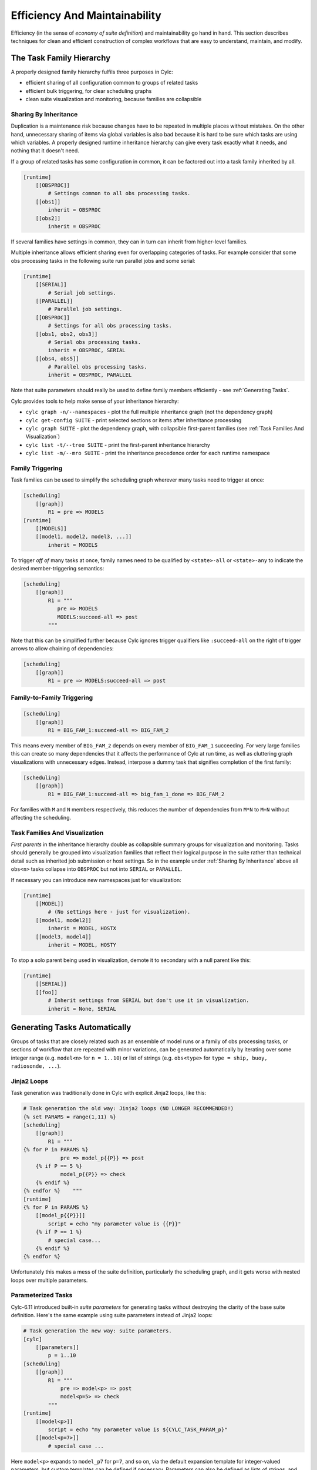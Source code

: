 .. _Efficiency And Maintainability:

Efficiency And Maintainability
==============================

Efficiency (in the sense of *economy of suite definition*) and
maintainability go hand in hand. This section describes techniques for clean
and efficient construction of complex workflows that are easy to understand,
maintain, and modify.


.. _The Task Family Hierarchy:

The Task Family Hierarchy
-------------------------

A properly designed family hierarchy fulfils three purposes in Cylc:

- efficient sharing of all configuration common to groups of related
  tasks
- efficient bulk triggering, for clear scheduling graphs
- clean suite visualization and monitoring, because families are
  collapsible


.. _Sharing By Inheritance:

Sharing By Inheritance
^^^^^^^^^^^^^^^^^^^^^^

Duplication is a maintenance risk because changes have to be repeated in
multiple places without mistakes. On the other hand, unnecessary sharing of
items via global variables is also bad because it is hard to be sure which
tasks are using which variables. A properly designed runtime inheritance
hierarchy can give every task exactly what it needs, and nothing that it
doesn't need.

If a group of related tasks has some configuration in common, it can be
factored out into a task family inherited by all.

.. code-block:: cylc

   [runtime]
       [[OBSPROC]]
           # Settings common to all obs processing tasks.
       [[obs1]]
           inherit = OBSPROC
       [[obs2]]
           inherit = OBSPROC

If several families have settings in common, they can in turn can inherit
from higher-level families. 

Multiple inheritance allows efficient sharing even for overlapping categories
of tasks. For example consider that some obs processing tasks in the following
suite run parallel jobs and some serial:

.. code-block:: cylc

   [runtime]
       [[SERIAL]]
           # Serial job settings.
       [[PARALLEL]]
           # Parallel job settings.
       [[OBSPROC]]
           # Settings for all obs processing tasks.
       [[obs1, obs2, obs3]]
           # Serial obs processing tasks.
           inherit = OBSPROC, SERIAL
       [[obs4, obs5]]
           # Parallel obs processing tasks.
           inherit = OBSPROC, PARALLEL

Note that suite parameters should really be used to define family members
efficiently - see :ref:`Generating Tasks`.

Cylc provides tools to help make sense of your inheritance hierarchy:

- ``cylc graph -n/--namespaces`` - plot the full multiple
  inheritance graph (not the dependency graph)
- ``cylc get-config SUITE`` - print selected sections or items
  after inheritance processing
- ``cylc graph SUITE`` - plot the dependency graph, with
  collapsible first-parent families
  (see :ref:`Task Families And Visualization`)
- ``cylc list -t/--tree SUITE`` - print the first-parent
  inheritance hierarchy
- ``cylc list -m/--mro SUITE`` - print the inheritance
  precedence order for each runtime namespace


Family Triggering
^^^^^^^^^^^^^^^^^

Task families can be used to simplify the scheduling graph wherever many
tasks need to trigger at once:

.. code-block:: cylc

   [scheduling]
       [[graph]]
           R1 = pre => MODELS
   [runtime]
       [[MODELS]]
       [[model1, model2, model3, ...]]
           inherit = MODELS

To trigger *off of* many tasks at once, family names need to be qualified
by ``<state>-all`` or ``<state>-any`` to indicate the desired
member-triggering semantics:

.. code-block:: cylc

   [scheduling]
       [[graph]]
           R1 = """
              pre => MODELS
              MODELS:succeed-all => post
           """

Note that this can be simplified further because Cylc ignores trigger
qualifiers like ``:succeed-all`` on the right of trigger arrows
to allow chaining of dependencies:

.. code-block:: cylc

   [scheduling]
       [[graph]]
           R1 = pre => MODELS:succeed-all => post


Family-to-Family Triggering
^^^^^^^^^^^^^^^^^^^^^^^^^^^

.. code-block:: cylc

   [scheduling]
       [[graph]]
           R1 = BIG_FAM_1:succeed-all => BIG_FAM_2

This means every member of ``BIG_FAM_2`` depends on every member
of ``BIG_FAM_1`` succeeding. For very large families this can create so
many dependencies that it affects the performance of Cylc at run time, as
well as cluttering graph visualizations with unnecessary edges. Instead,
interpose a dummy task that signifies completion of the first family:

.. code-block:: cylc

   [scheduling]
       [[graph]]
           R1 = BIG_FAM_1:succeed-all => big_fam_1_done => BIG_FAM_2

For families with ``M`` and ``N`` members respectively, this 
reduces the number of dependencies from ``M*N`` to ``M+N``
without affecting the scheduling.

.. image:: ../img/fam-to-fam-1.png

.. image:: ../img/fam-to-fam-2.png


.. _Task Families And Visualization:

Task Families And Visualization
^^^^^^^^^^^^^^^^^^^^^^^^^^^^^^^

*First parents* in the inheritance hierarchy double as collapsible summary
groups for visualization and monitoring. Tasks should generally be grouped into
visualization families that reflect their logical purpose in the suite rather
than technical detail such as inherited job submission or host settings. So in
the example under :ref:`Sharing By Inheritance` above all
``obs<n>`` tasks collapse into ``OBSPROC`` but not into
``SERIAL`` or ``PARALLEL``.

If necessary you can introduce new namespaces just for visualization:

.. code-block:: cylc

   [runtime]
       [[MODEL]]
           # (No settings here - just for visualization).
       [[model1, model2]]
           inherit = MODEL, HOSTX
       [[model3, model4]]
           inherit = MODEL, HOSTY

To stop a solo parent being used in visualization, demote it to secondary with
a null parent like this:

.. code-block:: cylc

   [runtime]
       [[SERIAL]]
       [[foo]]
           # Inherit settings from SERIAL but don't use it in visualization.
           inherit = None, SERIAL


.. _Generating Tasks:

Generating Tasks Automatically
------------------------------

Groups of tasks that are closely related such as an ensemble of model runs or
a family of obs processing tasks, or sections of workflow that are repeated
with minor variations, can be generated automatically by iterating over
some integer range (e.g. ``model<n>`` for ``n = 1..10``) or
list of strings (e.g. ``obs<type>`` for
``type = ship, buoy, radiosonde, ...``).


Jinja2 Loops
^^^^^^^^^^^^

Task generation was traditionally done in Cylc with explicit Jinja2 loops,
like this:

.. code-block:: cylc

   # Task generation the old way: Jinja2 loops (NO LONGER RECOMMENDED!)
   {% set PARAMS = range(1,11) %}
   [scheduling]
       [[graph]]
           R1 = """
   {% for P in PARAMS %}
               pre => model_p{{P}} => post
       {% if P == 5 %}
               model_p{{P}} => check
       {% endif %}
   {% endfor %}    """
   [runtime]
   {% for P in PARAMS %}
       [[model_p{{P}}]]
           script = echo "my parameter value is {{P}}"
       {% if P == 1 %}
           # special case...
       {% endif %}
   {% endfor %}

Unfortunately this makes a mess of the suite definition, particularly the
scheduling graph, and it gets worse with nested loops over multiple parameters.

.. image:: ../img/param-1.png


.. _SDG Parameterized Tasks:

Parameterized Tasks
^^^^^^^^^^^^^^^^^^^

Cylc-6.11 introduced built-in *suite parameters* for generating tasks
without destroying the clarity of the base suite definition. Here's the same
example using suite parameters instead of Jinja2 loops:

.. code-block:: cylc

   # Task generation the new way: suite parameters.
   [cylc]
       [[parameters]]
           p = 1..10
   [scheduling]
       [[graph]]
           R1 = """
               pre => model<p> => post
               model<p=5> => check
           """
   [runtime]
       [[model<p>]]
           script = echo "my parameter value is ${CYLC_TASK_PARAM_p}"
       [[model<p=7>]]
           # special case ...

Here ``model<p>`` expands to ``model_p7`` for ``p=7``,
and so on, via the default expansion template for integer-valued parameters,
but custom templates can be defined if necessary. Parameters can also be
defined as lists of strings, and you can define dependencies between different
values: ``chunk<p-1> => chunk<p>``. Here's a multi-parameter example:

.. code-block:: cylc

   [cylc]
       [[parameters]]
           run = a, b, c
           m = 1..5
   [scheduling]
       [[graph]]
           R1 = pre => init<run> => sim<run,m> => close<run> => post
   [runtime]
       [[sim<run,m>]]

.. image:: ../img/param-2.png

If family members are defined by suite parameters, then parameterized
trigger expressions are equivalent to family ``:<state>-all`` triggers.
For example, this:

.. code-block:: cylc

   [cylc]
       [[parameters]]
           n = 1..5
   [scheduling]
       [[graph]]
           R1 = pre => model<n> => post
   [runtime]
       [[MODELS]]
       [[model<n>]]
           inherit = MODELS

is equivalent to this:

.. code-block:: cylc

   [cylc]
       [[parameters]]
           n = 1..5
   [scheduling]
       [[graph]]
           R1 = pre => MODELS:succeed-all => post
   [runtime]
       [[MODELS]]
       [[model<n>]]
           inherit = MODELS

(but future plans for family triggering may make the second case more
efficient for very large families).

For more information on parameterized tasks see the Cylc user guide.


.. _Optional App Config Files:

Optional App Config Files
-------------------------

Closely related tasks with few configuration differences between them - such as
multiple UM forecast and reconfiguration apps in the same suite - should use
the same Rose app configuration with the differences supplied by optional
configs, rather than duplicating the entire app for each task.

Optional app configs should be valid on top of the main app config and not
dependent on the use of other optional app configs. This ensures they will
work correctly with macros and can therefore be upgraded automatically.

.. note::

   Currently optional configs don't work very well with UM STASH
   configuration - see :ref:`UM STASH in Optional App Configs`.

Optional app configs can be loaded by command line switch:

.. code-block:: bash

   rose task-run -O key1 -O key2

or by environment variable:

.. code-block:: bash

   ROSE_APP_OPT_CONF_KEYS = key1 key2

The environment variable is generally preferred in suites because you don't
have to repeat and override the root-level script configuration: 

.. code-block:: cylc

   [runtime]
       [[root]]
           script = rose task-run -v
       [[foo]]
           [[[environment]]]
               ROSE_APP_OPT_CONF_KEYS = key1 key2
